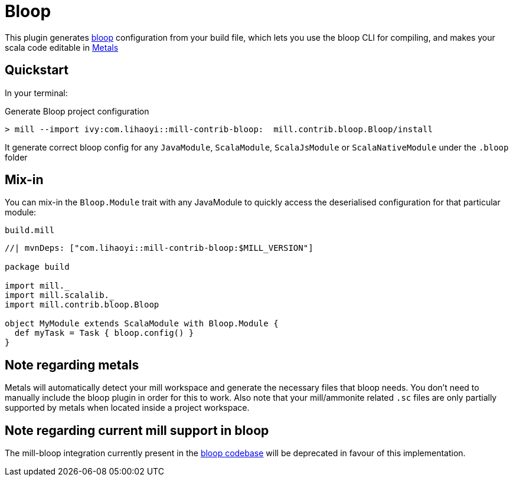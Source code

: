 = Bloop
:page-aliases: Plugin_Bloop.adoc

This plugin generates https://scalacenter.github.io/bloop/[bloop] configuration
from your build file, which lets you use the bloop CLI for compiling, and makes
your scala code editable in https://scalameta.org/metals/[Metals]

== Quickstart

In your terminal:

.Generate Bloop project configuration
----
> mill --import ivy:com.lihaoyi::mill-contrib-bloop:  mill.contrib.bloop.Bloop/install
----

It generate correct bloop config for any `JavaModule`, `ScalaModule`,
`ScalaJsModule` or `ScalaNativeModule` under the `.bloop` folder

== Mix-in

You can mix-in the `Bloop.Module` trait with any JavaModule to quickly access
the deserialised configuration for that particular module:

.`build.mill`
[source,scala]
----
//| mvnDeps: ["com.lihaoyi::mill-contrib-bloop:$MILL_VERSION"]

package build

import mill._
import mill.scalalib._
import mill.contrib.bloop.Bloop

object MyModule extends ScalaModule with Bloop.Module {
  def myTask = Task { bloop.config() }
}
----

== Note regarding metals

Metals will automatically detect your mill workspace and generate the necessary files that bloop needs.
You don't need to manually include the bloop plugin in order for this to work.
Also note that your mill/ammonite related `.sc` files are only partially supported by metals when
located inside a project workspace.

== Note regarding current mill support in bloop

The mill-bloop integration currently present in the
https://github.com/scalacenter/bloop[bloop codebase]
will be deprecated in favour of this implementation.
